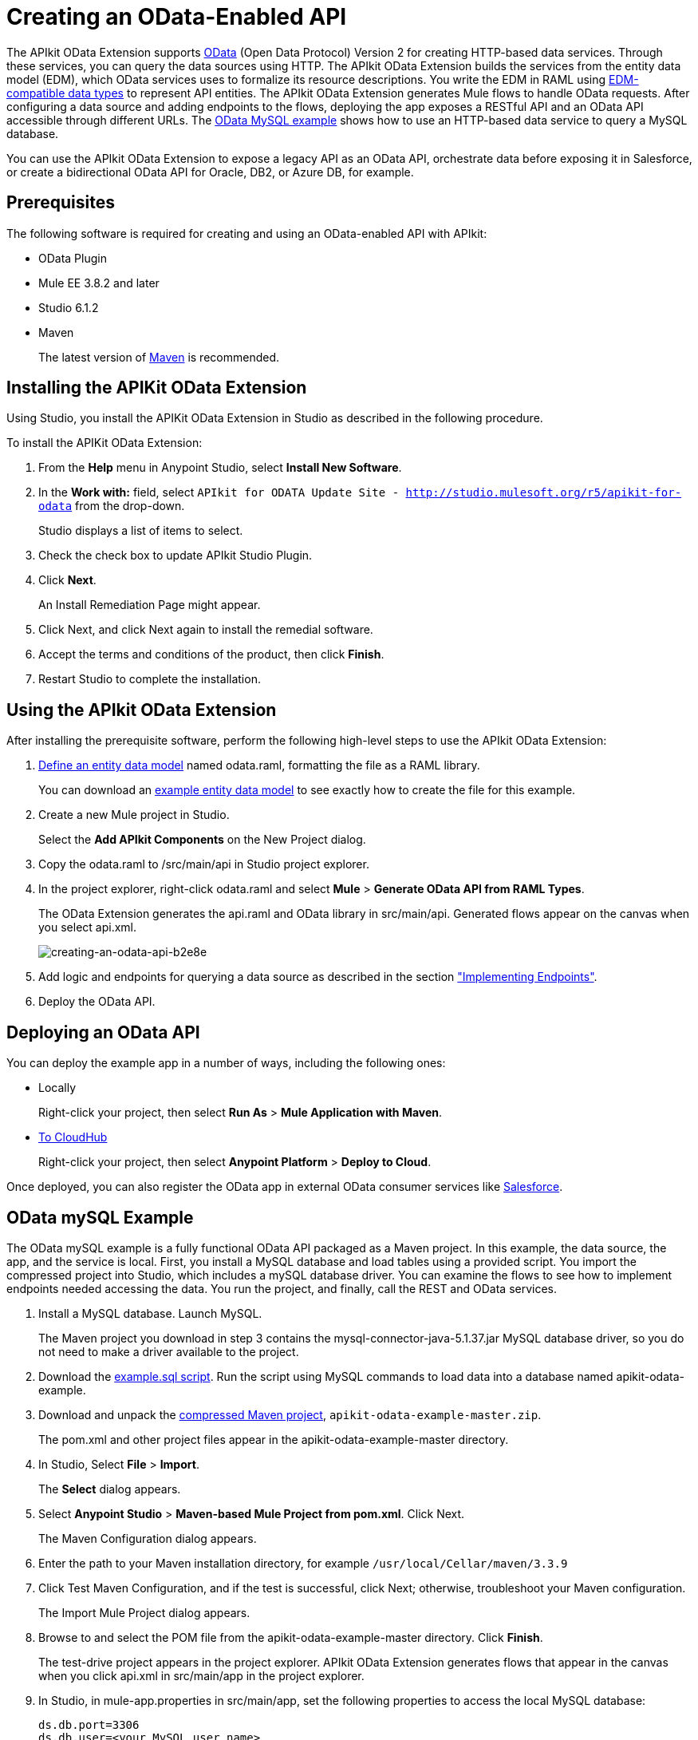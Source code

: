 = Creating an OData-Enabled API
:keywords: apikit, apikit extension, odata

The APIkit OData Extension supports link:http://www.odata.org/documentation/odata-version-2-0/overview/[OData] (Open Data Protocol) Version 2 for creating HTTP-based data services. Through these services, you can query the data sources using HTTP. The APIkit OData Extension builds the services from the entity data model (EDM), which OData services uses to formalize its resource descriptions. You write the EDM in RAML using link:/apikit/apikit-odata-extension-reference#supported-edm-data-types[EDM-compatible data types] to represent API entities. The APIkit OData Extension generates Mule flows to handle OData requests. After configuring a data source and adding endpoints to the flows, deploying the app exposes a RESTful API and an OData API accessible through different URLs. The link:/apikit/creating-an-odata-api-with-apikit#odata-mysql-example[OData MySQL example] shows how to use an HTTP-based data service to query a MySQL database.

You can use the APIkit OData Extension to expose a legacy API as an OData API, orchestrate data before exposing it in Salesforce, or create a bidirectional OData API for Oracle, DB2, or Azure DB, for example.

== Prerequisites

The following software is required for creating and using an OData-enabled API with APIkit:

* OData Plugin
* Mule EE 3.8.2 and later
* Studio 6.1.2
* Maven
+
The latest version of link:https://maven.apache.org/download.cgi[Maven] is recommended.

== Installing the APIKit OData Extension

Using Studio, you install the APIKit OData Extension in Studio as described in the following procedure.


To install the APIKit OData Extension:

. From the *Help* menu in Anypoint Studio, select *Install New Software*.
. In the *Work with:* field, select `APIkit for ODATA Update Site - http://studio.mulesoft.org/r5/apikit-for-odata` from the drop-down.
+
Studio displays a list of items to select.
+
. Check the check box to update APIkit Studio Plugin.
. Click *Next*.
+ 
An Install Remediation Page might appear.
+
. Click Next, and click Next again to install the remedial software.
. Accept the terms and conditions of the product, then click *Finish*.
. Restart Studio to complete the installation.

== Using the APIkit OData Extension

After installing the prerequisite software, perform the following high-level steps to use the APIkit OData Extension:

. link:/apikit/apikit-odata-extension-reference#entity-data-model[Define an entity data model] named odata.raml, formatting the file as a RAML library.
+
You can download an link:_attachments/odata.raml[example entity data model] to see exactly how to create the file for this example.
+
. Create a new Mule project in Studio.
+
Select the *Add APIkit Components* on the New Project dialog.
. Copy the odata.raml to /src/main/api in Studio project explorer.
. In the project explorer, right-click odata.raml and select *Mule* > *Generate OData API from RAML Types*.
+
The OData Extension generates the api.raml and OData library in src/main/api. Generated flows appear on the canvas when you select api.xml.
+
image::creating-an-odata-api-b2e8e.png[creating-an-odata-api-b2e8e]
+
. Add logic and endpoints for querying a data source as described in the section link:/apikit/apikit-odata-extension-reference#implementing-endpoints["Implementing Endpoints"].
+
. Deploy the OData API.

== Deploying an OData API

You can deploy the example app in a number of ways, including the following ones:

* Locally
+
Right-click your project, then select *Run As* > *Mule Application with Maven*.
* link:/runtime-manager/deploying-to-cloudhub[To CloudHub]
+
Right-click your project, then select *Anypoint Platform* > *Deploy to Cloud*.

Once deployed, you can also register the OData app in external OData consumer services like link:https://help.salesforce.com/HTViewHelpDoc?id=platform_connect_add_external_data_source.htm&language=en_US[Salesforce].

== OData mySQL Example

The OData mySQL example is a fully functional OData API packaged as a Maven project. In this example, the data source, the app, and the service is local. First, you install a MySQL database and load tables using a provided script. You import the compressed project into Studio, which includes a mySQL database driver. You can examine the flows to see how to implement endpoints needed accessing the data. You run the project, and finally, call the REST and OData services.

. Install a MySQL database. Launch MySQL.
+
The Maven project you download in step 3 contains the mysql-connector-java-5.1.37.jar MySQL database driver, so you do not need to make a driver available to the project.
+
. Download the link:_attachments/example.sql[example.sql script]. Run the script using MySQL commands to load data into a database named apikit-odata-example.
. Download and unpack the link:_attachments/apikit-odata-example-master.zip[compressed Maven project], `apikit-odata-example-master.zip`.
+
The pom.xml and other project files appear in the apikit-odata-example-master directory.
+
. In Studio, Select *File* > *Import*.
+
The *Select* dialog appears.
+
. Select *Anypoint Studio* > *Maven-based Mule Project from pom.xml*. Click Next.
+
The Maven Configuration dialog appears.
+
. Enter the path to your Maven installation directory, for example `/usr/local/Cellar/maven/3.3.9`
. Click Test Maven Configuration, and if the test is successful, click Next; otherwise, troubleshoot your Maven configuration.
+
The Import Mule Project dialog appears.
+
. Browse to and select the POM file from the apikit-odata-example-master directory. Click *Finish*.
+
The test-drive project appears in the project explorer. APIkit OData Extension generates flows that appear in the canvas when you click api.xml in src/main/app in the project explorer.
+
. In Studio, in mule-app.properties in src/main/app, set the following properties to access the local MySQL database:
+
----
ds.db.port=3306
ds.db.user=<your MySQL user name>
ds.db.host=<your MySQL host name>
ds.db.database=apikit-odata-example
ds.db.password=<your MySQL password>
----
+
. Run the API locally: Right-click the project, and select *Run As* > *Mule Application with Maven*.

You can now access the REST and OData Service.

== Accessing the REST and OData Service

To run the API locally:

. Right-click the project, and select *Run As* > *Mule Application with Maven*.
. Access the REST and OData Service using the following URLs:
+
* REST API: `/api`
* OData API: `/api/odata.svc`
+
The following examples cover a few of the many REST calls and OData queries you can use.

=== Retrieve a List of Customers

Call the REST API to retrieve the list of customers: `+http://localhost:8081/api/customers+`


The response is:
----
{
  "entries": [
    {
      "ContactName": "Maria Anders",
      "ContactTitle": "Sales Representative",
      "CompanyName": "Alfreds Futterkiste",
      "CustomerID": ""
    },
    {
      "ContactName": "Maria Anders",
      "ContactTitle": "Sales Representative",
      "CompanyName": "Alfreds Futterkiste",
      "CustomerID": "ALFKI"
    },
----

=== Access a Description of the OData Service

Get information about the collections behind this service:

----
http://localhost:8081/api/odata.svc
----

The response is:

----
<service xmlns="http://www.w3.org/2007/app" xmlns:atom="http://www.w3.org/2005/Atom" xmlns:app="http://www.w3.org/2007/app" xml:base="http://localhost:8081">
  <workspace>
    <atom:title>Default</atom:title>
    <collection href="customers">
      <atom:title>customers</atom:title>
    </collection>
    <collection href="orders">
      <atom:title>orders</atom:title>
    </collection>
  </workspace>
</service>
----

=== Get OData Service Metadata

The Service Metadata exposes the structure of OData service resources and its operations and EDM for a given service.

Get the metadata for HTTP Services example:

----
http://localhost:8081/api/odata.svc/$metadata
----

The response aligns with the odata.raml EDM you used to build the HTTP Services API example.

----
<edmx:Edmx xmlns:edmx="http://schemas.microsoft.com/ado/2007/06/edmx" Version="1.0">
<edmx:DataServices xmlns:m="http://schemas.microsoft.com/ado/2007/08/dataservices/metadata" m:DataServiceVersion="2.0">
<Schema xmlns="http://schemas.microsoft.com/ado/2008/09/edm" Namespace="odata2.namespace">
<EntityType Name="customers">
<Key>
<PropertyRef Name="CustomerID"/>
</Key>
<Property Name="CompanyName" Type="Edm.String" Nullable="true" MaxLength="40" Unicode="false"/>
<Property Name="ContactName" Type="Edm.String" Nullable="true" MaxLength="30" Unicode="false"/>
<Property Name="ContactTitle" Type="Edm.String" Nullable="true" MaxLength="30" Unicode="false"/>
<Property Name="CustomerID" Type="Edm.String" Nullable="false" MaxLength="5" Unicode="false"/>
</EntityType>
<EntityType Name="orders">
<Key>
<PropertyRef Name="OrderID"/>
<PropertyRef Name="ShipName"/>
</Key>
<Property Name="Freight" Type="Edm.Decimal" Nullable="true" Precision="3" Scale="3" Unicode="false"/>
...
----

=== Query the Data Source

Issue OData queries to get the list of customers in XML and JSON format.

----
http://localhost:8081/api/odata.svc/customers
http://localhost:8081/api/odata.svc/customers?$format=json
----

Issue an OData query to get the tenth customer in the customer list:

----
http://localhost:8081/api/odata.svc/customers?$format=json&$top=1&$skip=10
----

The response is:

----
{
"d" : {
"results" : [
{
"__metadata" : {
"uri" : "http://localhost:8081/api/odata.svc/customers('BOTTM')", "type" : "odata2.namespace.customers"
}, "CompanyName" : "Bottom-Dollar Markets", "ContactName" : "Elizabeth Lincoln", "ContactTitle" : "Accounting Manager", "CustomerID" : "BOTTM"
}
]
}
}
----

== See Also

link:/apikit/apikit-odata-extension-reference[APIkit OData Extension Reference]